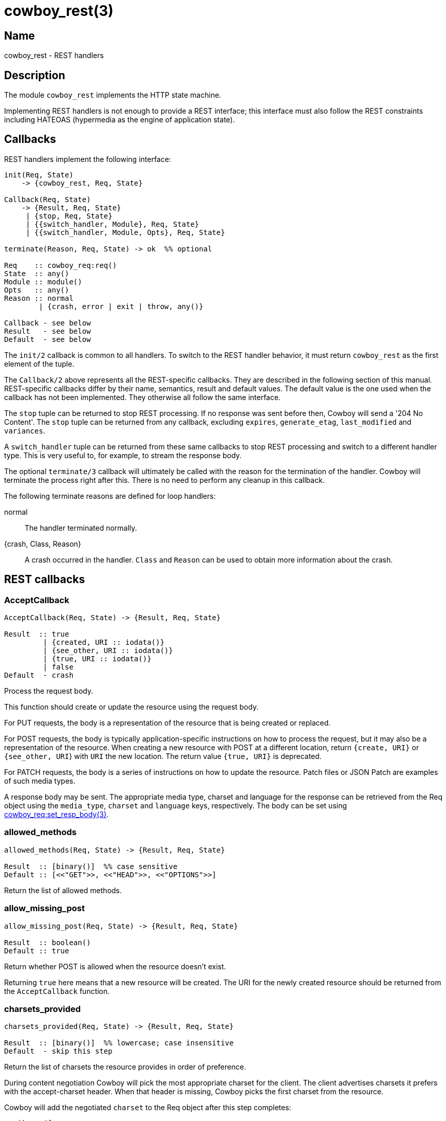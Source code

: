 = cowboy_rest(3)

== Name

cowboy_rest - REST handlers

== Description

The module `cowboy_rest` implements the HTTP state machine.

Implementing REST handlers is not enough to provide a REST
interface; this interface must also follow the REST
constraints including HATEOAS (hypermedia as the engine
of application state).

== Callbacks

REST handlers implement the following interface:

[source,erlang]
----
init(Req, State)
    -> {cowboy_rest, Req, State}

Callback(Req, State)
    -> {Result, Req, State}
     | {stop, Req, State}
     | {{switch_handler, Module}, Req, State}
     | {{switch_handler, Module, Opts}, Req, State}

terminate(Reason, Req, State) -> ok  %% optional

Req    :: cowboy_req:req()
State  :: any()
Module :: module()
Opts   :: any()
Reason :: normal
        | {crash, error | exit | throw, any()}

Callback - see below
Result   - see below
Default  - see below
----

The `init/2` callback is common to all handlers. To switch
to the REST handler behavior, it must return `cowboy_rest`
as the first element of the tuple.

The `Callback/2` above represents all the REST-specific
callbacks. They are described in the following section
of this manual. REST-specific callbacks differ by their
name, semantics, result and default values. The default
value is the one used when the callback has not been
implemented. They otherwise all follow the same interface.

The `stop` tuple can be returned to stop REST processing.
If no response was sent before then, Cowboy will send a
'204 No Content'. The `stop` tuple can be returned from
any callback, excluding `expires`, `generate_etag`,
`last_modified` and `variances`.

A `switch_handler` tuple can be returned from these same
callbacks to stop REST processing and switch to a different
handler type. This is very useful to, for example, to stream
the response body.

The optional `terminate/3` callback will ultimately be called
with the reason for the termination of the handler.
Cowboy will terminate the process right after this. There
is no need to perform any cleanup in this callback.

The following terminate reasons are defined for loop handlers:

normal::
    The handler terminated normally.

{crash, Class, Reason}::
    A crash occurred in the handler. `Class` and `Reason` can be
    used to obtain more information about the crash.

== REST callbacks

=== AcceptCallback

[source,erlang]
----
AcceptCallback(Req, State) -> {Result, Req, State}

Result  :: true
         | {created, URI :: iodata()}
         | {see_other, URI :: iodata()}
         | {true, URI :: iodata()}
         | false
Default  - crash
----

Process the request body.

This function should create or update the resource using the
request body.

For PUT requests, the body is a representation of the resource
that is being created or replaced.

For POST requests, the body is typically application-specific
instructions on how to process the request, but it may also be a
representation of the resource. When creating a new resource with POST
at a different location, return `{create, URI}` or `{see_other, URI`}
with `URI` the new location. The return value `{true, URI}` is deprecated.

For PATCH requests, the body is a series of instructions on
how to update the resource. Patch files or JSON Patch are
examples of such media types.

A response body may be sent. The appropriate media type, charset
and language for the response can be retrieved from the Req
object using the `media_type`, `charset` and `language` keys,
respectively. The body can be set using
link:man:cowboy_req:set_resp_body(3)[cowboy_req:set_resp_body(3)].

=== allowed_methods

[source,erlang]
----
allowed_methods(Req, State) -> {Result, Req, State}

Result  :: [binary()]  %% case sensitive
Default :: [<<"GET">>, <<"HEAD">>, <<"OPTIONS">>]
----

Return the list of allowed methods.

=== allow_missing_post

[source,erlang]
----
allow_missing_post(Req, State) -> {Result, Req, State}

Result  :: boolean()
Default :: true
----

Return whether POST is allowed when the resource doesn't exist.

Returning `true` here means that a new resource will be
created. The URI for the newly created resource should be
returned from the `AcceptCallback` function.

=== charsets_provided

[source,erlang]
----
charsets_provided(Req, State) -> {Result, Req, State}

Result  :: [binary()]  %% lowercase; case insensitive
Default  - skip this step
----

Return the list of charsets the resource provides in order
of preference.

During content negotiation Cowboy will pick the most
appropriate charset for the client. The client advertises
charsets it prefers with the accept-charset header. When
that header is missing, Cowboy picks the first charset
from the resource.

// @todo We should explain precisely how charsets are picked.

Cowboy will add the negotiated `charset` to the Req object
after this step completes:

[source,erlang]
----
req() :: #{
    charset => binary()  %% lowercase; case insensitive
}
----

Note that Cowboy will only append the charset to the
content-type header of the response if the media type is text.

=== content_types_accepted

[source,erlang]
----
content_types_accepted(Req, State) -> {Result, Req, State}

Result     :: [{'*' | binary() | ParsedMime, AcceptCallback :: atom()}]
ParsedMime :: {Type :: binary(), SubType :: binary(), '*' | Params}
Params     :: [{Key :: binary(), Value :: binary()}]

Default     - crash
----

// @todo Case sensitivity of parsed mime content?

Return the list of media types the resource accepts in
order of preference.

A media type is made of different parts. The media type
`text/html;charset=utf-8` is of type `text`, subtype `html`
and has a single parameter `charset` with value `utf-8`.

The special value `'*'` can be used to accept any media type.

// @todo Cowboy needs to ignore the boundary parameter for
// multipart, as we never want to match against it. Or allow
// ignoring specific parameters at the very least.

Cowboy will match the content-type request header against
the media types the server accepts and select the appropriate
callback. When that header is missing, or when the server does not
accept this media type, the request fails and an error response
is returned. Cowboy will execute the callback immediately otherwise.

// @todo We should explain precisely how media types are picked.

An empty parameters list `[]` means that no parameters will be
accepted. When any parameter is acceptable, the tuple form
should be used with parameters as the atom `'*'`.

Cowboy treats all parameters as case sensitive, except for the
`charset` parameter, which is known to be case insensitive. You
should therefore always provide the charset as a lowercase
binary string.

// @todo Maybe this should be in the user guide instead.
//This function will be called for POST, PUT and PATCH requests.
//It is entirely possible to define different callbacks for different
//methods if the handling of the request differs. Simply verify
//what the method is with `cowboy_req:method/1` and return a
//different list for each methods.

=== content_types_provided

[source,erlang]
----
content_types_provided(Req, State) -> {Result, Req, State}

Result     :: [{binary() | ParsedMime, ProvideCallback :: atom()}]
ParsedMime :: {Type :: binary(), SubType :: binary(), '*' | Params}
Params     :: [{Key :: binary(), Value :: binary()}]

Default     - [{{ <<"text">>, <<"html">>, '*'}, to_html}]
----

// @todo Case sensitivity of parsed mime content?
// @todo Space required for the time being: https://github.com/spf13/hugo/issues/2398

Return the list of media types the resource provides in
order of preference.

A media type is made of different parts. The media type
`text/html;charset=utf-8` is of type `text`, subtype `html`
and has a single parameter `charset` with value `utf-8`.

// @todo Cowboy needs to ignore the boundary parameter for
// multipart, as we never want to match against it. Or allow
// ignoring specific parameters at the very least.

During content negotiation Cowboy will pick the most appropriate
media type for the client. The client advertises media types it
prefers with the accept header. When that header is missing,
the content negotiation fails and an error response is returned.

The callback given for the selected media type will be called
at the end of the execution of GET and HEAD requests when a
representation must be sent to the client.

// @todo We should explain precisely how media types are picked.

An empty parameters list `[]` means that no parameters will be
accepted. When any parameter is acceptable, the tuple form
should be used with parameters as the atom `'*'`.

Cowboy treats all parameters as case sensitive, except for the
`charset` parameter, which is known to be case insensitive. You
should therefore always provide the charset as a lowercase
binary string.

When a charset is given in the media type parameters in the
accept header, Cowboy will do some additional checks to confirm
that it can use this charset. When the wildcard is used then Cowboy
will immediately call `charsets_provided` to confirm the charset
is acceptable. If the callback is undefined Cowboy assumes any
charset is acceptable. When the wildcard is not used and the charset
given in the accept header matches one of the configured media
types Cowboy will use that charset and skip the `charsets_provided`
step entirely.

Cowboy will add the negotiated `media_type` to the Req object
after this step completes:

[source,erlang]
----
req() :: #{
    media_type => ParsedMime
}
----

// @todo Case sensitivity of parsed mime content?

Cowboy may also add the negotiated `charset` to the Req object
after this step completes:

[source,erlang]
----
req() :: #{
    charset => binary()  %% lowercase; case insensitive
}
----

=== delete_completed

[source,erlang]
----
delete_completed(Req, State) -> {Result, Req, State}

Result  :: boolean()
Default :: true
----

Return whether the resource has been fully deleted from the
system, including from any internal cache.

Returning `false` will result in a '202 Accepted' response
being sent instead of a '200 OK' or '204 No Content'.

=== delete_resource

[source,erlang]
----
delete_resource(Req, State) -> {Result, Req, State}

Result  :: boolean()
Default :: false
----

Delete the resource.

Cowboy will send an error response when this function
returns `false`.

=== expires

[source,erlang]
----
expires(Req, State) -> {Result, Req, State}

Result  :: calendar:datetime() | binary() | undefined
Default :: undefined
----

Return the resource's expiration date.

=== forbidden

[source,erlang]
----
forbidden(Req, State) -> {Result, Req, State}

Result  :: boolean()
Default :: false
----

Return whether access to the resource is forbidden.

A '403 Forbidden' response will be sent if this
function returns `true`. This status code means that
access is forbidden regardless of authentication,
and that the request shouldn't be repeated.

=== generate_etag

[source,erlang]
----
generate_etag(Req, State) -> {Result, Req, State}

Result  :: binary() | {weak | strong, binary()}
Default  - no etag value
----

Return the entity tag of the resource.

When a binary is returned, the value is automatically
parsed to a tuple. The binary must be in the same
format as the etag header, including quotes.

=== is_authorized

[source,erlang]
----
is_authorized(Req, State) -> {Result, Req, State}

Result  :: true | {false, AuthHeader :: iodata()}
Default  - true
----

Return whether the user is authorized to perform the action.

This function should be used to perform any necessary
authentication of the user before attempting to perform
any action on the resource.

When authentication fails, the `AuthHeader` value will
be sent in the www-authenticate header for the
'401 Unauthorized' response.

=== is_conflict

[source,erlang]
----
is_conflict(Req, State) -> {Result, Req, State}

Result  :: boolean()
Default :: false
----

Return whether the PUT request results in a conflict.

A '409 Conflict' response is sent when `true`.

=== known_methods

[source,erlang]
----
known_methods(Req, State) -> {Result, Req, State}

Result  :: [binary()]  %% case sensitive
Default :: [<<"GET">>, <<"HEAD">>, <<"POST">>, <<"PUT">>,
            <<"PATCH">>, <<"DELETE">>, <<"OPTIONS">>]
----

Return the list of known methods.

The full list of methods known by the server should be
returned, regardless of their use in the resource.

The default value lists the methods Cowboy knows and
implement in `cowboy_rest`.

=== languages_provided

[source,erlang]
----
languages_provided(Req, State) -> {Result, Req, State}

Result  :: [binary()]  %% lowercase; case insensitive
Default  - skip this step
----

Return the list of languages the resource provides in order
of preference.

During content negotiation Cowboy will pick the most
appropriate language for the client. The client advertises
languages it prefers with the accept-language header. When
that header is missing, Cowboy picks the first language
from the resource.

// @todo We should explain precisely how languages are picked.

Cowboy will add the negotiated `language` to the Req object
after this step completes:

[source,erlang]
----
req() :: #{
    language => binary()  %% lowercase; case insensitive
}
----

=== last_modified

[source,erlang]
----
last_modified(Req, State) -> {Result, Req, State}

Result  :: calendar:datetime()
Default  - no last modified value
----

Return the resource's last modification date.

This date will be used to test against the if-modified-since
and if-unmodified-since headers, and sent as the last-modified
header in the response to GET and HEAD requests.

=== malformed_request

[source,erlang]
----
malformed_request(Req, State) -> {Result, Req, State}

Result  :: boolean()
Default :: false
----

Return whether the request is malformed.

A request is malformed when a component required by the
resource is invalid. This may include the query string
or individual headers. They should be parsed and validated
in this function. The body should not be read at this point.

=== moved_permanently

[source,erlang]
----
moved_permanently(Req, State) -> {Result, Req, State}

Result  :: {true, URI :: iodata()} | false
Default :: false
----

Return whether the resource was permanently moved, and
what its new location is.

=== moved_temporarily

[source,erlang]
----
moved_temporarily(Req, State) -> {Result, Req, State}

Result  :: {true, URI :: iodata()} | false
Default :: false
----

Return whether the resource was temporarily moved, and
what its new location is.

=== multiple_choices

[source,erlang]
----
multiple_choices(Req, State) -> {Result, Req, State}

Result  :: boolean()
Default :: false
----

Return whether the client should engage in reactive
negotiation.

Return `true` when the server has multiple representations
of a resource, each with their specific identifier, but is
unable to determine which is best for the client. For
example an image might have different sizes and the server
is unable to determine the capabilities of the client.

When returning `true` the server should send a body with
links to the different representations. If the server has
a preferred representation it can send its link inside a
location header.

Note that when replying manually in this callback you
should either call `cowboy_req:reply/4` or remove the
response body that Cowboy sets to avoid surprises.

=== options

[source,erlang]
----
options(Req, State) -> {ok, Req, State}
----

Respond to an OPTIONS request.

The response should inform the client the communication
options available for this resource. By default Cowboy
will send a '200 OK' response with the allow header set.

=== previously_existed

[source,erlang]
----
previously_existed(Req, State) -> {Result, Req, State}

Result  :: boolean()
Default :: false
----

Return whether the resource existed previously.

=== ProvideCallback

[source,erlang]
----
ProvideCallback(Req, State) -> {Result, Req, State}

Result  :: cowboy_req:resp_body()
Default  - crash
----

Return the response body.

The response body can be provided either as the actual data
to be sent or a tuple indicating which file to send.

This function is called for both GET and HEAD requests. For
the latter the body is not sent, however.

// @todo Perhaps we can optimize HEAD requests and just
// allow calculating the length instead of returning the
// whole thing.

Note that there used to be a way to stream the response body.
It was temporarily removed and will be added back in a later
release.

// @todo Add a way to switch to loop handler for streaming the body.

=== rate_limited

[source,erlang]
----
rate_limited(Req, State) -> {Result, Req, State}

Result     :: false | {true, RetryAfter}
RetryAfter :: non_neg_integer() | calendar:datetime()
Default  - false
----

Return whether the user is rate limited.

This function can be used to temporarily restrict
access to a resource when the user has issued too
many requests.

When the resource is rate limited the `RetryAfter`
value will be sent in the retry-after header for the
'429 Too Many Requests' response. It indicates when
the resource will become available again and can be
specified as a number of seconds in the future or a
specific date/time.

=== resource_exists

[source,erlang]
----
resource_exists(Req, State) -> {Result, Req, State}

Result  :: boolean()
Default :: true
----

Return whether the resource exists.

=== service_available

[source,erlang]
----
service_available(Req, State) -> {Result, Req, State}

Result  :: boolean()
Default :: true
----

Return whether the service is available.

A '503 Service Unavailable' response will be sent when this
function returns `false`.

=== uri_too_long

[source,erlang]
----
uri_too_long(Req, State) -> {Result, Req, State}

Result  :: boolean()
Default :: false
----

Return whether the requested URI is too long.

This function can be used to further restrict the length
of the URI for this specific resource.

=== valid_content_headers

[source,erlang]
----
valid_content_headers(Req, State) -> {Result, Req, State}

Result  :: boolean()
Default :: true
----

Return whether the content headers are valid.

This callback can be used to reject requests that have
invalid content header values, for example an unsupported
content-encoding.

=== valid_entity_length

[source,erlang]
----
valid_entity_length(Req, State) -> {Result, Req, State}

Result  :: boolean()
Default :: true
----

Return whether the request body length is within acceptable boundaries.

A '413 Request Entity Too Large' response will be sent if this
function returns `false`.

=== variances

[source,erlang]
----
variances(Req, State) -> {Result, Req, State}

Result  :: [binary()]  %% case insensitive
Default :: []
----

Return the list of request headers that affect the
representation of the resource.

Cowboy automatically adds the accept, accept-charset and
accept-language headers when necessary. It's also useful
to note that some standard headers also do not need to be
listed here, like the authorization header.

== Changelog

* *2.7*: The media type wildcard in `content_types_accepted`
         is now documented.
* *2.6*: The callback `rate_limited` was added.
* *2.1*: The `switch_handler` return value was added.
* *1.0*: Behavior introduced.

== See also

link:man:cowboy(7)[cowboy(7)],
link:man:cowboy_handler(3)[cowboy_handler(3)]

